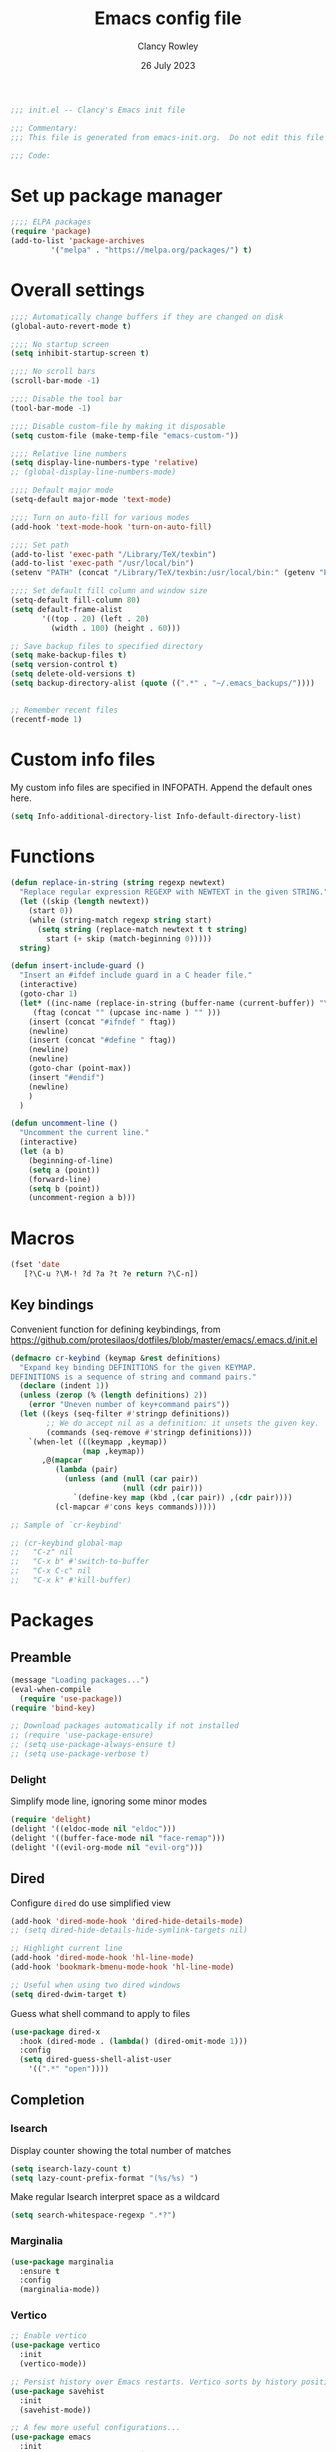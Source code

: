 #+TITLE: Emacs config file
#+DATE: 26 July 2023
#+AUTHOR: Clancy Rowley
#+PROPERTY: header-args:emacs-lisp :tangle init.el

#+begin_src emacs-lisp
;;; init.el -- Clancy's Emacs init file

;;; Commentary:
;;; This file is generated from emacs-init.org.  Do not edit this file directly!

;;; Code:
#+end_src

* Set up package manager
#+begin_src emacs-lisp
;;;; ELPA packages
(require 'package)
(add-to-list 'package-archives
	     '("melpa" . "https://melpa.org/packages/") t)
#+end_src

* Overall settings
#+begin_src emacs-lisp
;;;; Automatically change buffers if they are changed on disk
(global-auto-revert-mode t)

;;;; No startup screen
(setq inhibit-startup-screen t)

;;;; No scroll bars
(scroll-bar-mode -1)

;;;; Disable the tool bar
(tool-bar-mode -1)

;;;; Disable custom-file by making it disposable
(setq custom-file (make-temp-file "emacs-custom-"))

;;;; Relative line numbers
(setq display-line-numbers-type 'relative)
;; (global-display-line-numbers-mode)

;;;; Default major mode
(setq-default major-mode 'text-mode)

;;;; Turn on auto-fill for various modes
(add-hook 'text-mode-hook 'turn-on-auto-fill)

;;;; Set path
(add-to-list 'exec-path "/Library/TeX/texbin")
(add-to-list 'exec-path "/usr/local/bin")
(setenv "PATH" (concat "/Library/TeX/texbin:/usr/local/bin:" (getenv "PATH")))

;;;; Set default fill column and window size
(setq-default fill-column 80)
(setq default-frame-alist
       '((top . 20) (left . 20)
         (width . 100) (height . 60)))

;; Save backup files to specified directory
(setq make-backup-files t)
(setq version-control t)
(setq delete-old-versions t)
(setq backup-directory-alist (quote ((".*" . "~/.emacs_backups/"))))


;; Remember recent files
(recentf-mode 1)
#+end_src

* Custom info files
My custom info files are specified in INFOPATH.  Append the default ones here.

#+begin_src emacs-lisp
(setq Info-additional-directory-list Info-default-directory-list)
#+end_src

* Functions

#+begin_src emacs-lisp
(defun replace-in-string (string regexp newtext)
  "Replace regular expression REGEXP with NEWTEXT in the given STRING."
  (let ((skip (length newtext))
	(start 0))
    (while (string-match regexp string start)
      (setq string (replace-match newtext t t string)
	    start (+ skip (match-beginning 0)))))
  string)

(defun insert-include-guard ()
  "Insert an #ifdef include guard in a C header file."
  (interactive)
  (goto-char 1)
  (let* ((inc-name (replace-in-string (buffer-name (current-buffer)) "\\." "_" ) )
	 (ftag (concat "" (upcase inc-name ) "" )))
    (insert (concat "#ifndef " ftag))
    (newline)
    (insert (concat "#define " ftag))
    (newline)
    (newline)
    (goto-char (point-max))
    (insert "#endif")
    (newline)
    )
  )

(defun uncomment-line ()
  "Uncomment the current line."
  (interactive)
  (let (a b)
    (beginning-of-line)
    (setq a (point))
    (forward-line)
    (setq b (point))
    (uncomment-region a b)))
#+end_src

* Macros

#+begin_src emacs-lisp
(fset 'date
   [?\C-u ?\M-! ?d ?a ?t ?e return ?\C-n])
#+end_src

** Key bindings
Convenient function for defining keybindings,
from https://github.com/protesilaos/dotfiles/blob/master/emacs/.emacs.d/init.el

#+begin_src emacs-lisp
(defmacro cr-keybind (keymap &rest definitions)
  "Expand key binding DEFINITIONS for the given KEYMAP.
DEFINITIONS is a sequence of string and command pairs."
  (declare (indent 1))
  (unless (zerop (% (length definitions) 2))
    (error "Uneven number of key+command pairs"))
  (let ((keys (seq-filter #'stringp definitions))
        ;; We do accept nil as a definition: it unsets the given key.
        (commands (seq-remove #'stringp definitions)))
    `(when-let (((keymapp ,keymap))
                (map ,keymap))
       ,@(mapcar
          (lambda (pair)
            (unless (and (null (car pair))
                         (null (cdr pair)))
              `(define-key map (kbd ,(car pair)) ,(cdr pair))))
          (cl-mapcar #'cons keys commands)))))

;; Sample of `cr-keybind'

;; (cr-keybind global-map
;;   "C-z" nil
;;   "C-x b" #'switch-to-buffer
;;   "C-x C-c" nil
;;   "C-x k" #'kill-buffer)
#+end_src
* Packages

** Preamble
#+begin_src emacs-lisp
(message "Loading packages...")
(eval-when-compile
  (require 'use-package))
(require 'bind-key)

;; Download packages automatically if not installed
;; (require 'use-package-ensure)
;; (setq use-package-always-ensure t)
;; (setq use-package-verbose t)
#+end_src

*** Delight
Simplify mode line, ignoring some minor modes
#+begin_src emacs-lisp
(require 'delight)
(delight '((eldoc-mode nil "eldoc")))
(delight '((buffer-face-mode nil "face-remap")))
(delight '((evil-org-mode nil "evil-org")))
#+end_src

** Dired
Configure =dired= do use simplified view
#+begin_src emacs-lisp
(add-hook 'dired-mode-hook 'dired-hide-details-mode)
;; (setq dired-hide-details-hide-symlink-targets nil)

;; Highlight current line
(add-hook 'dired-mode-hook 'hl-line-mode)
(add-hook 'bookmark-bmenu-mode-hook 'hl-line-mode)

;; Useful when using two dired windows
(setq dired-dwim-target t)
#+end_src

Guess what shell command to apply to files
#+begin_src emacs-lisp
(use-package dired-x
  :hook (dired-mode . (lambda() (dired-omit-mode 1)))
  :config
  (setq dired-guess-shell-alist-user
	'((".*" "open"))))
#+end_src
** Completion
*** Isearch
Display counter showing the total number of matches
#+begin_src emacs-lisp
(setq isearch-lazy-count t)
(setq lazy-count-prefix-format "(%s/%s) ")
#+end_src

Make regular Isearch interpret space as a wildcard
#+begin_src emacs-lisp
(setq search-whitespace-regexp ".*?")
#+end_src

*** Marginalia
#+begin_src emacs-lisp
(use-package marginalia
  :ensure t
  :config
  (marginalia-mode))
#+end_src

*** Vertico
#+begin_src emacs-lisp
;; Enable vertico
(use-package vertico
  :init
  (vertico-mode))

;; Persist history over Emacs restarts. Vertico sorts by history position.
(use-package savehist
  :init
  (savehist-mode))

;; A few more useful configurations...
(use-package emacs
  :init
  ;; Add prompt indicator to `completing-read-multiple'.
  ;; We display [CRM<separator>], e.g., [CRM,] if the separator is a comma.
  (defun crm-indicator (args)
    (cons (format "[CRM%s] %s"
		  (replace-regexp-in-string
		   "\\`\\[.*?]\\*\\|\\[.*?]\\*\\'" ""
		   crm-separator)
		  (car args))
	  (cdr args)))
  (advice-add #'completing-read-multiple :filter-args #'crm-indicator)

  ;; Do not allow the cursor in the minibuffer prompt
  (setq minibuffer-prompt-properties
	'(read-only t cursor-intangible t face minibuffer-prompt))
  (add-hook 'minibuffer-setup-hook #'cursor-intangible-mode)

  ;; Emacs 28: Hide commands in M-x which do not work in the current mode.
  ;; Vertico commands are hidden in normal buffers.
  ;; (setq read-extended-command-predicate
  ;;       #'command-completion-default-include-p)

  ;; Enable recursive minibuffers
  (setq enable-recursive-minibuffers t))
#+end_src

*** Orderless
#+begin_src emacs-lisp
(use-package orderless
  :ensure t
  :init
  (setq completion-styles '(orderless basic)
        completion-category-defaults nil
        completion-category-overrides '((file (styles basic partial-completion)))))
#+end_src

*** Consult
#+begin_src emacs-lisp
;; Example configuration for Consult
(use-package consult
  :bind (;; C-c bindings in `mode-specific-map'
         ("C-c M-x" . consult-mode-command)
         ("C-c k" . consult-kmacro)
         ("C-c m" . consult-man)
         ("C-c i" . consult-info)
         ([remap Info-search] . consult-info)
         ;; C-x bindings in `ctl-x-map'
         ("C-x M-:" . consult-complex-command)     ;; orig. repeat-complex-command
         ("C-x b" . consult-buffer)                ;; orig. switch-to-buffer
         ("C-x 4 b" . consult-buffer-other-window) ;; orig. switch-to-buffer-other-window
         ("C-x 5 b" . consult-buffer-other-frame)  ;; orig. switch-to-buffer-other-frame
         ("C-x r b" . consult-bookmark)            ;; orig. bookmark-jump
         ("C-x p b" . consult-project-buffer)      ;; orig. project-switch-to-buffer
         ;; Custom M-# bindings for fast register access
         ("M-#" . consult-register-load)
         ("M-'" . consult-register-store)          ;; orig. abbrev-prefix-mark (unrelated)
         ("C-M-#" . consult-register)
         ;; Other custom bindings
         ("M-y" . consult-yank-pop)                ;; orig. yank-pop
         ;; M-g bindings in `goto-map'
         ("M-g e" . consult-compile-error)
         ("M-g f" . consult-flymake)               ;; Alternative: consult-flycheck
         ("M-g g" . consult-goto-line)             ;; orig. goto-line
         ("M-g M-g" . consult-goto-line)           ;; orig. goto-line
         ("M-g o" . consult-outline)               ;; Alternative: consult-org-heading
         ("M-g m" . consult-mark)
         ("M-g k" . consult-global-mark)
         ("M-g i" . consult-imenu)
         ("M-g I" . consult-imenu-multi)
         ;; M-s bindings in `search-map'
         ("M-s d" . consult-find)
         ("M-s D" . consult-locate)
         ("M-s g" . consult-grep)
         ("M-s G" . consult-git-grep)
         ("M-s r" . consult-ripgrep)
         ("M-s l" . consult-line)
         ("M-s L" . consult-line-multi)
         ("M-s k" . consult-keep-lines)
         ("M-s u" . consult-focus-lines)
         ;; Isearch integration
         ("M-s e" . consult-isearch-history)
         :map isearch-mode-map
         ("M-e" . consult-isearch-history)         ;; orig. isearch-edit-string
         ("M-s e" . consult-isearch-history)       ;; orig. isearch-edit-string
         ("M-s l" . consult-line)                  ;; needed by consult-line to detect isearch
         ("M-s L" . consult-line-multi)            ;; needed by consult-line to detect isearch
         ;; Minibuffer history
         :map minibuffer-local-map
         ("M-s" . consult-history)                 ;; orig. next-matching-history-element
         ("M-r" . consult-history))                ;; orig. previous-matching-history-element

  ;; Enable automatic preview at point in the *Completions* buffer. This is
  ;; relevant when you use the default completion UI.
  :hook (completion-list-mode . consult-preview-at-point-mode)

  ;; The :init configuration is always executed (Not lazy)
  :init

  ;; Optionally configure the register formatting. This improves the register
  ;; preview for `consult-register', `consult-register-load',
  ;; `consult-register-store' and the Emacs built-ins.
  (setq register-preview-delay 0.5
        register-preview-function #'consult-register-format)

  ;; Optionally tweak the register preview window.
  ;; This adds thin lines, sorting and hides the mode line of the window.
  (advice-add #'register-preview :override #'consult-register-window)

  ;; Use Consult to select xref locations with preview
  (setq xref-show-xrefs-function #'consult-xref
        xref-show-definitions-function #'consult-xref)

  ;; Configure other variables and modes in the :config section,
  ;; after lazily loading the package.
  :config

  ;; Optionally configure preview. The default value
  ;; is 'any, such that any key triggers the preview.
  ;; (setq consult-preview-key 'any)
  ;; (setq consult-preview-key "M-.")
  ;; (setq consult-preview-key '("S-<down>" "S-<up>"))
  ;; For some commands and buffer sources it is useful to configure the
  ;; :preview-key on a per-command basis using the `consult-customize' macro.
  (consult-customize
   consult-theme :preview-key '(:debounce 0.2 any)
   consult-ripgrep consult-git-grep consult-grep
   consult-bookmark consult-recent-file consult-xref
   consult--source-bookmark consult--source-file-register
   consult--source-recent-file consult--source-project-recent-file
   ;; :preview-key "M-."
   :preview-key '(:debounce 0.4 any))

  ;; Optionally configure the narrowing key.
  ;; Both < and C-+ work reasonably well.
  (setq consult-narrow-key "<") ;; "C-+"
)
#+end_src

*** Corfu
Popup window for code completion
#+begin_src emacs-lisp
(use-package corfu
  :init
  (global-corfu-mode))
#+end_src

*** Dabbrev
Use dabbrev with Corfu
#+begin_src emacs-lisp
(use-package dabbrev
;; Swap M-/ and C-M-/
:bind (("M-/" . dabbrev-completion)
("C-M-/" . dabbrev-expand))
:custom
(dabbrev-ignored-buffer-regexps '("\\.\\(?:pdf\\|jpe?g\\|png\\)\\'")))
#+end_src

** Embark
#+begin_src emacs-lisp
(use-package embark
  :ensure t

  :bind
  (("C-." . embark-act)         ;; pick some comfortable binding
   ("C-;" . embark-dwim)        ;; good alternative: M-.
   ("C-h B" . embark-bindings)) ;; alternative for `describe-bindings'

  :init

  ;; Optionally replace the key help with a completing-read interface
  (setq prefix-help-command #'embark-prefix-help-command)

  ;; Show the Embark target at point via Eldoc.  You may adjust the Eldoc
  ;; strategy, if you want to see the documentation from multiple providers.
  ;; (add-hook 'eldoc-documentation-functions #'embark-eldoc-first-target)
  ;; (setq eldoc-documentation-strategy #'eldoc-documentation-compose-eagerly)

  :config

  ;; Hide the mode line of the Embark live/completions buffers
  (add-to-list 'display-buffer-alist
               '("\\`\\*Embark Collect \\(Live\\|Completions\\)\\*"
                 nil
                 (window-parameters (mode-line-format . none)))))

;; Consult users will also want the embark-consult package.
(use-package embark-consult
  :ensure t ; only need to install it, embark loads it after consult if found
  :hook
  (embark-collect-mode . consult-preview-at-point-mode))
#+end_src

** Global keybindings
#+begin_src emacs-lisp
(use-package bind-key
  :config
  (bind-key "<f9>" 'comment-line)
  (bind-key "<f10>" 'uncomment-line)
  (bind-key "<f12>" 'bury-buffer)
  (bind-key "s-d" 'date)
  (bind-key "C-c n" 'display-line-numbers-mode))
#+end_src

** Evil keybindings
#+begin_src emacs-lisp
(use-package evil
  :config
  ;; by default, use Emacs bindings
  (setq evil-default-state 'emacs)
  ;; use vi bindings (Normal mode) only for the following major modes
  (dolist (mode
    '(
      emacs-lisp-mode
      org-mode
      python-mode
      python-ts-mode
      sh-mode
      text-mode
    ))
    (evil-set-initial-state mode 'normal))
  (define-key evil-normal-state-map "\M-." nil)
  (evil-mode 1))

(use-package evil-surround
  :config
  (global-evil-surround-mode 1))

(use-package evil-org
  :after org
  :hook (org-mode . evil-org-mode)
  :config
  (require 'evil-org-agenda)
  (evil-org-agenda-set-keys))
#+end_src

** Pulsar
The variable =pulsar-pulse-functions= lets you add more functions that should
cause a pulse after they're invoked.
#+begin_src emacs-lisp
(use-package pulsar
  :config
  (add-hook 'next-error-hook #'pulsar-pulse-line)
  (add-hook 'consult-after-jump-hook #'pulsar-recenter-top)
  (add-hook 'consult-after-jump-hook #'pulsar-reveal-entry)
  (add-hook 'imenu-after-jump-hook #'pulsar-recenter-top)
  (add-hook 'imenu-after-jump-hook #'pulsar-reveal-entry)
  :init
  (pulsar-global-mode t))
#+end_src

** Ripgrep
#+begin_src emacs-lisp
(use-package ripgrep
  :defer t)
#+end_src

** Xterm-color
Use xterm-color for eshell
#+begin_src emacs-lisp
(use-package xterm-color
  :hook (eshell-mode . (lambda ()
			 (setenv "TERM" "xterm-256color"))))
#+end_src

** Conda configuration
#+begin_src emacs-lisp
(use-package conda
  :hook (eshell-mode . conda-env-initialize-eshell)
  ;; :init
  ;; (conda-env-initialize-interactive-shells)
  ;; (conda-env-autoactivate-mode t)
  )
#+end_src

** Ignore generated files
#+begin_src emacs-lisp
(setq completion-ignored-extensions
      (append completion-ignored-extensions
	     '(".fdb_latexmk" ".fls" ".log" ".out" ".pdf" ".synctex.gz")))
#+end_src

** Git
#+begin_src emacs-lisp
(use-package magit
  :bind (("<f8>" . magit-status)
	 ("C-x M-g" . magit-dispatch)
	 ("C-c M-g" . magit-file-dispatch)))

;;;; Show Git changed lines in gutter
(use-package diff-hl
  :hook ((vc-dir-mode . turn-on-diff-hl-mode)
	 (magit-pre-refresh . diff-hl-magit-pre-refresh)
	 (magit-post-refresh . diff-hl-magit-post-refresh))
  :init
  (global-diff-hl-mode))
#+end_src

** C stuff
#+begin_src emacs-lisp
(use-package cc-mode
  :bind (:map c-mode-map
	      ("<f5>" . compile)
	      ("C-c C-i" . insert-include-guard))
  :pin manual)

(use-package google-c-style
  :hook ((c-mode-common . google-set-c-style)
	 (c-mode-common . google-make-newline-indent)))
#+end_src
** Makefiles
#+begin_src emacs-lisp
(use-package make-mode
  :bind (:map makefile-mode-map
	      ("<f5>" . compile)))
#+end_src

** Octave
#+begin_src emacs-lisp
(use-package octave
  :mode ("\\.m\\'" . octave-mode))
#+end_src

** Python
#+begin_src emacs-lisp
(use-package elpy
  :disabled t
  :defer t
  :init
  (advice-add 'python-mode :before 'elpy-enable)
  (setenv "WORKON_HOME" "~/miniconda3/")
  :config
  (bind-key "M-." 'elpy-goto-definition))

(use-package python
  :bind (:map python-mode-map
	      ("<f11>" . numpydoc-generate)))

(use-package numpydoc
  :commands numpydoc-generate)

(use-package python-isort
    :hook (python-mode . python-isort-on-save-mode)
    :config
    (setq python-isort-arguments '("--line-length=88" "-m=3" "-tc" "-fgw=0"
                                   "-ca" "--stdout" "--atomic" "-")))
#+end_src

** Treesitter parsers
In order to use the treesitter versions of these language modes, need to install
the corresponding grammars with =treesit-install-language-grammar=.
#+begin_src emacs-lisp
(add-to-list 'major-mode-remap-alist '(python-mode . python-ts-mode))
(add-to-list 'major-mode-remap-alist '(c-mode . c-ts-mode))
(add-to-list 'major-mode-remap-alist '(c++-mode . c++-ts-mode))
(add-to-list 'major-mode-remap-alist '(sh-mode . bash-ts-mode))
(add-to-list 'major-mode-remap-alist '(css-mode . css-ts-mode))
#+end_src

** Github-Flavored Markdown
#+begin_src emacs-lisp
(use-package gfm-mode
  :ensure markdown-mode
  :mode "README\\.md\\'")
#+end_src

** Unfill
#+begin_src emacs-lisp
(use-package unfill
  :bind ([remap fill-paragraph] . unfill-toggle))
#+end_src

** Fill column indicator
#+begin_src emacs-lisp
(use-package fill-column-indicator
  :hook ((c-mode-common . fci-mode)
	 (python-mode . fci-mode))
  ;; :config
  ;; (setq fci-rule-color (face-attribute font-lock-comment-face :foreground))
  )
#+end_src

** Whitespace
#+begin_src emacs-lisp
(use-package whitespace
  :hook ((c-mode-common LaTeX-mode org-mode python-mode) . whitespace-mode)
  :delight
  :config
  (setq whitespace-style '(face trailing tabs empty tab-mark)))
#+end_src

** Rainbow delimiters
#+begin_src emacs-lisp
(use-package rainbow-delimiters
  :hook ((lisp-mode . rainbow-delimiters-mode)
	 (emacs-lisp-mode . rainbow-delimiters-mode)
	 (LaTeX-mode . rainbow-delimiters-mode)))
#+end_src

** Flyspell
#+begin_src emacs-lisp
(use-package flyspell
  :hook ((text-mode . flyspell-mode)
	 (c-mode-common . flyspell-prog-mode)))
#+end_src

** LaTeX
#+begin_src emacs-lisp
(use-package tex
  :ensure auctex
  :defer t
  :defines font-latex-fontify-script
  :config
  (setq TeX-auto-save t)
  (setq TeX-parse-self t)
  (setq TeX-view-program-list '(("open" "open %o")
				("Skim" "/Applications/Skim.app/Contents/SharedSupport/displayline %n %o %b")))
  (setq TeX-view-program-selection '((output-dvi "open")
				     (output-pdf "Skim")
				     (output-html "open")))
  (add-hook 'LaTeX-mode-hook 'visual-line-mode)
  (add-hook 'LaTeX-mode-hook 'LaTeX-math-mode)
  (add-hook 'LaTeX-mode-hook 'TeX-source-correlate-mode)
  ;; do not fontify subscripts and superscripts
  (setq font-latex-fontify-script nil))

(use-package latex
  :ensure auctex
  ;; This local keymap binding must be done here, not in 'tex'
  :bind (:map LaTeX-mode-map ("<f5>" . compile)))
#+end_src

** RefTeX
#+begin_src emacs-lisp
(use-package reftex
  :hook (LaTeX-mode . turn-on-reftex)
  :config
  (setq reftex-plug-into-AUCTeX t)
  (setq reftex-use-external-file-finders t)
  (setq reftex-external-file-finders
	'(("tex" . "kpsewhich -format=.tex %f")
	  ("bib" . "kpsewhich -format=.bib %f")))
  (setq reftex-ref-macro-prompt nil)  ; do not prompt for ref/pageref
  ;; Define index macros
  (setq reftex-index-macros
	'(;("\\ii{*}" "idx" ?o "" nil t)
	  ("\\indexdefn{*}" "idx" ?d "" nil t)
	  ("\\defined{*}" "idx" ?D "" nil nil)
	  ("\\theoremname{*}" "idx" ?t "" nil nil)
	  index))
  (setq reftex-index-default-macro '(?i ""))
  (setq reftex-index-default-tag nil))
#+end_src

** Org
#+begin_src emacs-lisp
(use-package org
  :defer t
  :bind (("C-c l" . org-store-link)
	 ("C-c d" . org-time-stamp-inactive))
  :config
  ; use tempo for template expansion (e.g., <se [TAB])
  (add-to-list 'org-modules 'org-tempo t)
  (add-to-list 'org-structure-template-alist '("se" . "src emacs-lisp"))
  (add-hook 'org-mode-hook 'variable-pitch-mode)
  (setq org-default-notes-file "~/Dropbox/todo.org")
  (setq org-special-ctrl-a/e 'reversed)
  (setq org-src-preserve-indentation t)
  (setq org-highlight-latex-and-related '(latex script))
  (setq org-hide-leading-stars t)
  (setq org-todo-keywords
	'((sequence "TODO(t)" "STARTED(s)" "|" "DONE(d)" "CANCELLED(c)")
	  (sequence "PROJECT(p)" "|" "FINISHED(f)")))
  (setq org-todo-keyword-faces
	'(("STARTED" . org-code)
	  ("WAITING" . org-code)
	  ("MAYBE" . org-code)
	  ("CANCELLED" . org-done)
	  ("PROJECT" . org-table)
	  ("REVIEWER" . org-code))))

(use-package org-superstar
  :hook (org-mode . org-superstar-mode))
#+end_src

** Eglot
Language server protocol (LSP) client
#+begin_src emacs-lisp
(use-package eglot)
#+end_src

** Which-key
#+begin_src emacs-lisp
(use-package which-key
  :delight
  :config
  (which-key-mode))
#+end_src

* Disabled packages
:PROPERTIES:
:header-args:emacs-lisp: :tangle no
:END:
** Company
#+begin_src emacs-lisp
(use-package company
  :delight
  :defer t)
#+end_src

** Flycheck
#+begin_src emacs-lisp
(use-package flycheck
  :init (global-flycheck-mode)
  :config
  (setq-default flycheck-disabled-checkers '(python-pylint)))
#+end_src

** Ivy/Counsel
#+begin_src emacs-lisp
(use-package ivy
  :delight
  :bind (("C-s" . swiper)
	 ("C-c C-r" . ivy-resume))
  :demand
  :init
  (ivy-mode 1)
  (setq ivy-use-virtual-buffers t)
  (setq ivy-count-format "(%d/%d) "))

(use-package counsel
  :delight
  :init
  (counsel-mode 1))
#+end_src

** LSP
#+begin_src emacs-lisp
(use-package lsp-mode
  :delight " LSP"
  :hook (python-mode . lsp-deferred)
  :commands (lsp lsp-deferred)
  :config
  (add-hook 'lsp-mode-hook #'lsp-enable-which-key-integration))

;; optionally
(use-package lsp-ui :commands lsp-ui-mode)
(use-package lsp-ivy :commands lsp-ivy-workspace-symbol)
(use-package lsp-treemacs :commands lsp-treemacs-errors-list)
;; (use-package lsp-pyright
;;   :ensure t
;;   :hook (python-mode . (lambda ()
;;                           (require 'lsp-pyright)
;;                           (lsp-deferred))))  ; or lsp-deferred
;; optionally if you want to use debugger
;; (use-package dap-mode)
;; (use-package dap-LANGUAGE) to load the dap adapter for your language
#+end_src

** Projectile
#+begin_src emacs-lisp
(use-package projectile
  :delight '(:eval (concat " " (projectile-project-name)))
  :init
  (projectile-mode +1)
  :bind-keymap
  ("s-p" . projectile-command-map)
  :config
  (setq projectile-completion-system 'default))
#+end_src

** Treemacs
#+begin_src emacs-lisp :tangle no
(use-package treemacs
  :bind ("<f7>" . treemacs))

(use-package treemacs-projectile
  :after (treemacs projectile))
#+end_src

* Set theme

#+begin_src emacs-lisp
;; (use-package atom-one-dark-theme
  ;; :config
  ;; (load-theme 'atom-one-dark t))

;; (use-package ef-themes
;;   :config
;;   (load-theme 'ef-autumn t))

(use-package modus-themes
  :ensure t
  :config
  (setq modus-themes-italic-constructs t
        modus-themes-bold-constructs nil
        modus-themes-mixed-fonts t
        modus-themes-scale-headings t)

  (load-theme 'modus-vivendi :no-confirm)
  (define-key global-map (kbd "<f5>") #'modus-themes-toggle))

;; (use-package zenburn-theme
;;   :init
;;   ;; (set-face-attribute 'default nil :font "Menlo-12" :height 140)
;;   (setq zenburn-use-variable-pitch t)
;;   (setq zenburn-scale-org-headlines t)
;;   :config
;;   (load-theme 'zenburn t))

;;;; Set color-theme
;; (if (fboundp 'load-theme)
;;     (progn
;;       ;; (load-theme 'alect-black t))
;;       ;; (load-theme 'tango-2 t))
;;       ;; (load-theme 'tangotango t))
;;       ;; (load-theme 'monokai t))
;;       ;; (load-theme 'sanityinc-tomorrow-night t))
;;       (load-theme 'zenburn t))
;;       ;; (load-theme 'solarized-dark t))
;;       ;; (load-theme 'gruvbox t))
;;       ;; (load-theme 'doom-one t))
;;   )
#+end_src
** Fonts

#+begin_src emacs-lisp
(set-face-attribute 'default nil :font "Hack-14")
(set-face-attribute 'fixed-pitch nil :font "Hack-14")
(set-face-attribute 'variable-pitch nil :font "Fira Sans-16")

#+end_src


** Calc
#+begin_src emacs-lisp
(use-package calc
  :defer t
  :init
  (setq calc-gnuplot-default-device "qt"))
#+end_src

** Ledger
#+begin_src emacs-lisp
(use-package ledger-mode
  :mode "\\.ledger\\'")
#+end_src

* Tidy up and start server
#+begin_src emacs-lisp
(server-start)
(message "...done loading Clancy's .emacs file")
#+end_src

